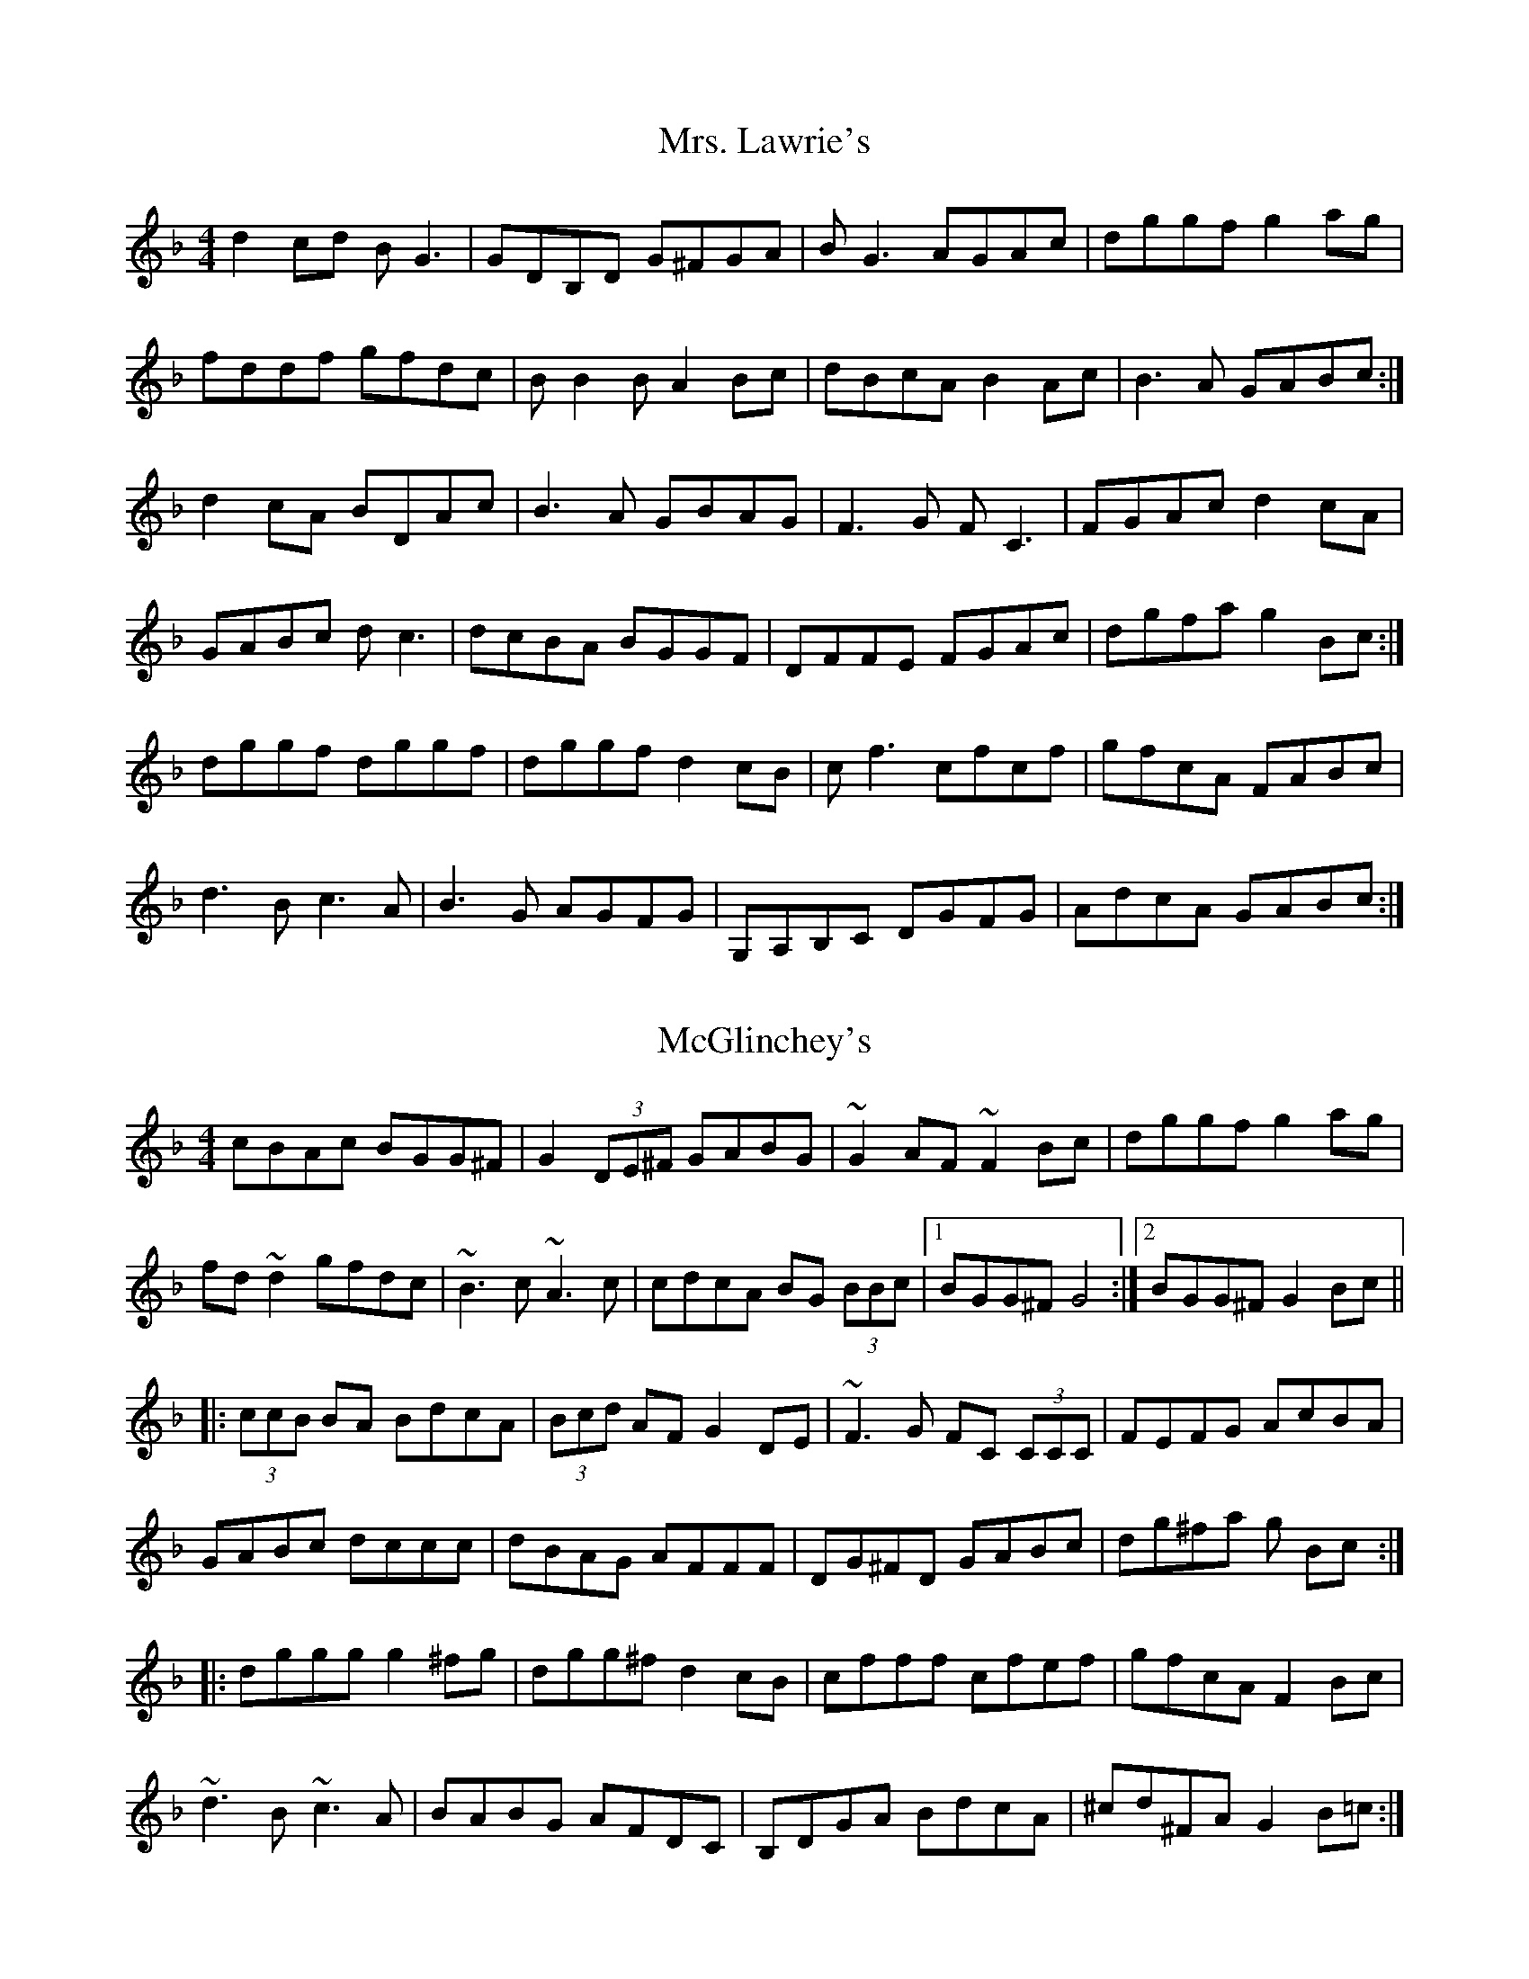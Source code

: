 X: 1
T: Mrs. Lawrie's
R: reel
M: 4/4
L: 1/8
K: Gdor
d2cd BG3  | GDB,D G^FGA | BG3     AGAc | dggf g2ag  |
fddf gfdc | BB2B  A2Bc  | dBcA    B2Ac | B3A  GABc :|
d2cA BDAc | B3A   GBAG  | F3G     FC3  | FGAc d2cA  |
GABc dc3  | dcBA  BGGF  | DFFE    FGAc | dgfa g2Bc :|
dggf dggf | dggf  d2cB  | cf3     cfcf | gfcA FABc  |
d3B  c3A  | B3G   AGFG  | G,A,B,C DGFG | AdcA GABc :|


X: 1
T: McGlinchey's
R: reel
M: 4/4
L: 1/8
K: Gdor
   cBAc  BGG^F      | G2    (3DE^F GABG  | ~G2   AF   ~F2 Bc |  dggf   g2   ag   |
   fd    ~d2   gfdc | ~B3c  ~A3c         | cdcA  BG   (3BBc  |1 BGG^F  G4       :|2 BGG^F G2 Bc ||
|: (3ccB BA    BdcA | (3Bcd AF     G2 DE | ~F3G  FC   (3CCC  |  FEFG   AcBA      |
   GABc  dccc       | dBAG  AFFF         | DG^FD GABc        |  dg^fa  g    Bc  :|
|: dggg  g2    ^fg  | dgg^f d2     cB    | cfff  cfef        |  gfcA   F2   Bc   |
   ~d3B  ~c3A       | BABG  AFDC         | B,DGA BdcA        |  ^cd^FA G2   B=c :|



X: 1
T: Mrs. Lawrie's
R: reel
M: 4/4
L: 1/8
K: Gdor
Bc|: d2cd BG3  | GDB,D G^FGA | B ~G3     AGAc | dggf g2ag  |
fd ~d2 gfdc | BB2c  A2Bc  | dBcA    B2Ac | B3A  GABc :|
dDcA BDAc | B3A   GBAG  | F3G     FC3  | FGAc d2cA  |
GABc dc3  | dcBA  BGGF  | DFFE    FGAc | dgfa g2Bc :|
dggf dggf | dggf  d2cB  | cf3     cfef | gfcA FABc  |
d3B  c3A  | B3G   AGFC  | G,A,B,C DGFG | AdcA GABc :|

dD cA BDAc | B3A   GBAG  | F3G     FC3  | FGAc d2cA  |
GABc dc3  | dcBA  BGGF  | DFFE    FGAc | dgfa g2Bc :|